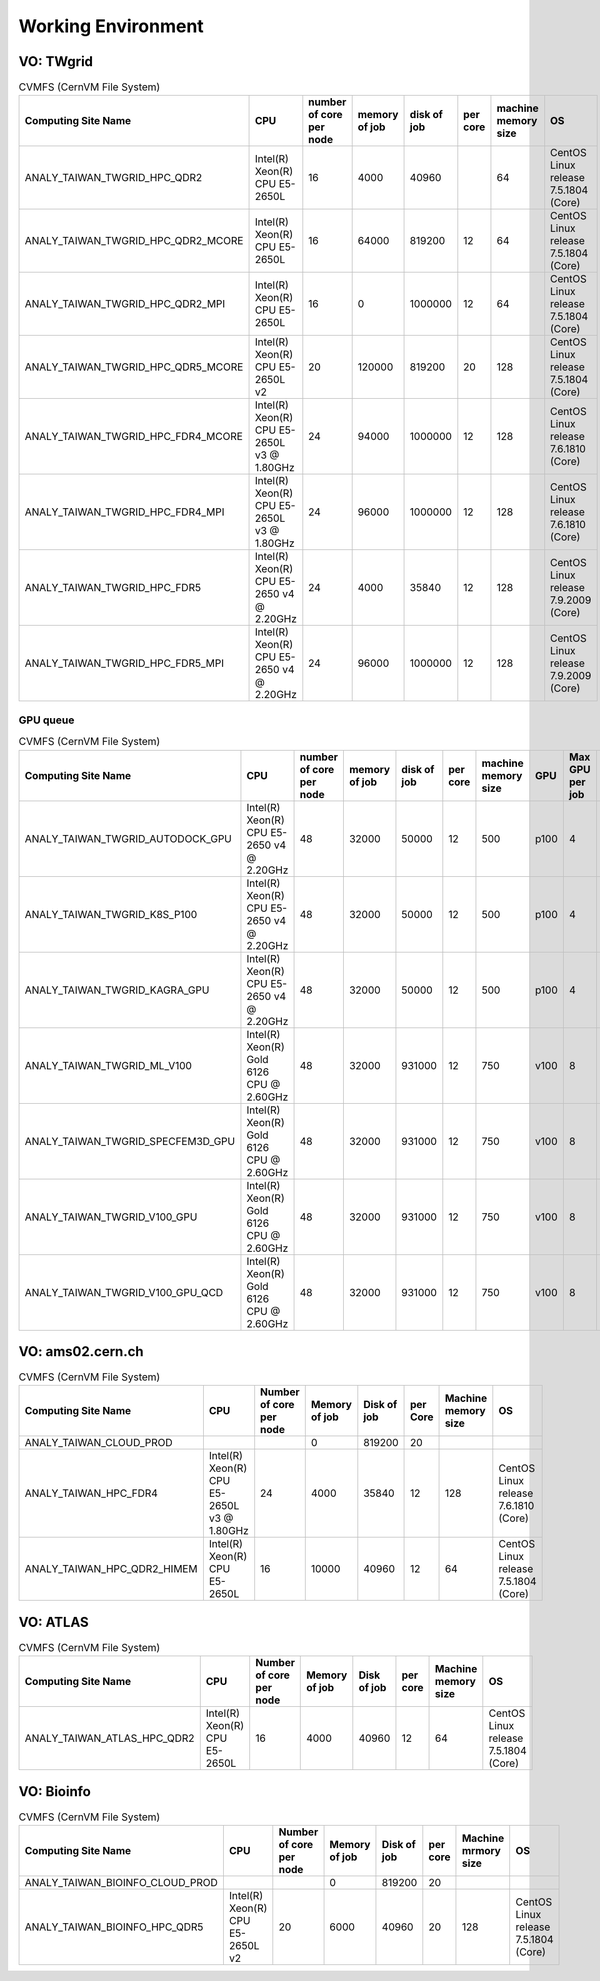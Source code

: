 Working Environment
====================

===============
VO: TWgrid
===============

.. list-table:: CVMFS (CernVM File System)
   :header-rows: 1

   * - Computing Site Name
     - CPU
     - number of core per node
     - memory of job
     - disk of job
     - per core
     - machine memory size
     - OS
   * - ANALY_TAIWAN_TWGRID_HPC_QDR2
     - Intel(R) Xeon(R) CPU E5-2650L
     - 16
     - 4000
     - 40960
     - 
     - 64
     - CentOS Linux release 7.5.1804 (Core)
   * - ANALY_TAIWAN_TWGRID_HPC_QDR2_MCORE
     - Intel(R) Xeon(R) CPU E5-2650L
     - 16
     - 64000
     - 819200
     - 12
     - 64
     - CentOS Linux release 7.5.1804 (Core)
   * - ANALY_TAIWAN_TWGRID_HPC_QDR2_MPI
     - Intel(R) Xeon(R) CPU E5-2650L
     - 16
     - 0
     - 1000000
     - 12
     - 64
     - CentOS Linux release 7.5.1804 (Core)
   * - ANALY_TAIWAN_TWGRID_HPC_QDR5_MCORE
     - Intel(R) Xeon(R) CPU E5-2650L v2
     - 20
     - 120000
     - 819200
     - 20
     - 128
     - CentOS Linux release 7.5.1804 (Core)
   * - ANALY_TAIWAN_TWGRID_HPC_FDR4_MCORE
     - Intel(R) Xeon(R) CPU E5-2650L v3 @ 1.80GHz
     - 24
     - 94000
     - 1000000
     - 12
     - 128
     - CentOS Linux release 7.6.1810 (Core)
   * - ANALY_TAIWAN_TWGRID_HPC_FDR4_MPI
     - Intel(R) Xeon(R) CPU E5-2650L v3 @ 1.80GHz
     - 24
     - 96000
     - 1000000
     - 12
     - 128
     - CentOS Linux release 7.6.1810 (Core)
   * - ANALY_TAIWAN_TWGRID_HPC_FDR5
     - Intel(R) Xeon(R) CPU E5-2650 v4 @ 2.20GHz
     - 24
     - 4000
     - 35840
     - 12
     - 128
     - CentOS Linux release 7.9.2009 (Core)
   * - ANALY_TAIWAN_TWGRID_HPC_FDR5_MPI
     - Intel(R) Xeon(R) CPU E5-2650 v4 @ 2.20GHz
     - 24
     - 96000
     - 1000000
     - 12
     - 128
     - CentOS Linux release 7.9.2009 (Core)


-------------
GPU queue
-------------

.. list-table:: CVMFS (CernVM File System)
   :header-rows: 1

   * - Computing Site Name
     - CPU
     - number of core per node
     - memory of job
     - disk of job
     - per core
     - machine memory size
     - GPU
     - Max GPU per job
     - Number of CPU per GPU
     - OS
   * - ANALY_TAIWAN_TWGRID_AUTODOCK_GPU
     - Intel(R) Xeon(R) CPU E5-2650 v4 @ 2.20GHz
     - 48
     - 32000
     - 50000
     - 12
     - 500
     - p100
     - 4
     - 1
     - CentOS Linux release 7.7.1908 (Core)
   * - ANALY_TAIWAN_TWGRID_K8S_P100
     - Intel(R) Xeon(R) CPU E5-2650 v4 @ 2.20GHz
     - 48
     - 32000
     - 50000
     - 12
     - 500
     - p100
     - 4
     - 12
     - CentOS Linux release 7.6.1810 (Core)
   * - ANALY_TAIWAN_TWGRID_KAGRA_GPU
     - Intel(R) Xeon(R) CPU E5-2650 v4 @ 2.20GHz
     - 48
     - 32000
     - 50000
     - 12
     - 500
     - p100
     - 4
     - 1
     - CentOS Linux release 7.5.1804 (Core)
   * - ANALY_TAIWAN_TWGRID_ML_V100
     - Intel(R) Xeon(R) Gold 6126 CPU @ 2.60GHz
     - 48
     - 32000
     - 931000
     - 12
     - 750
     - v100
     - 8
     - 4
     - CentOS Linux release 7.7.1908 (Core)
   * - ANALY_TAIWAN_TWGRID_SPECFEM3D_GPU
     - Intel(R) Xeon(R) Gold 6126 CPU @ 2.60GHz
     - 48
     - 32000
     - 931000
     - 12
     - 750
     - v100
     - 8
     - 1
     - CentOS Linux release 7.7.1908 (Core)
   * - ANALY_TAIWAN_TWGRID_V100_GPU
     - Intel(R) Xeon(R) Gold 6126 CPU @ 2.60GHz
     - 48
     - 32000
     - 931000
     - 12
     - 750
     - v100
     - 8
     - 2
     - CentOS Linux release 7.7.1908 (Core)
   * - ANALY_TAIWAN_TWGRID_V100_GPU_QCD
     - Intel(R) Xeon(R) Gold 6126 CPU @ 2.60GHz
     - 48
     - 32000
     - 931000
     - 12
     - 750
     - v100
     - 8
     - 2
     - CentOS Linux release 7.7.1908 (Core)


=========================
VO: ams02.cern.ch
=========================

.. list-table:: CVMFS (CernVM File System)
   :header-rows: 1

   * - Computing Site Name
     - CPU
     - Number of core per node
     - Memory of job
     - Disk of job
     - per Core
     - Machine memory size
     - OS
   * - ANALY_TAIWAN_CLOUD_PROD
     - 
     - 
     - 0
     - 819200
     - 20
     - 
     - 
   * - ANALY_TAIWAN_HPC_FDR4
     - Intel(R) Xeon(R) CPU E5-2650L v3 @ 1.80GHz
     - 24
     - 4000
     - 35840
     - 12
     - 128
     - CentOS Linux release 7.6.1810 (Core)
   * - ANALY_TAIWAN_HPC_QDR2_HIMEM
     - Intel(R) Xeon(R) CPU E5-2650L
     - 16
     - 10000
     - 40960
     - 12
     - 64
     - CentOS Linux release 7.5.1804 (Core)

=========================
VO: ATLAS
=========================

.. list-table:: CVMFS (CernVM File System)
   :header-rows: 1

   * - Computing Site Name
     - CPU
     - Number of core per node
     - Memory of job
     - Disk of job
     - per core
     - Machine memory size
     - OS
   * - ANALY_TAIWAN_ATLAS_HPC_QDR2
     - Intel(R) Xeon(R) CPU E5-2650L
     - 16
     - 4000
     - 40960
     - 12
     - 64
     - CentOS Linux release 7.5.1804 (Core)


=========================
VO: Bioinfo
=========================

.. list-table:: CVMFS (CernVM File System)
   :header-rows: 1

   * - Computing Site Name
     - CPU
     - Number of core per node
     - Memory of job
     - Disk of job
     - per core
     - Machine mrmory size
     - OS
   * - ANALY_TAIWAN_BIOINFO_CLOUD_PROD
     - 
     - 
     - 0
     - 819200
     - 20
     - 
     - 
   * - ANALY_TAIWAN_BIOINFO_HPC_QDR5
     - Intel(R) Xeon(R) CPU E5-2650L v2 
     - 20
     - 6000
     - 40960
     - 20
     - 128
     - CentOS Linux release 7.5.1804 (Core)


